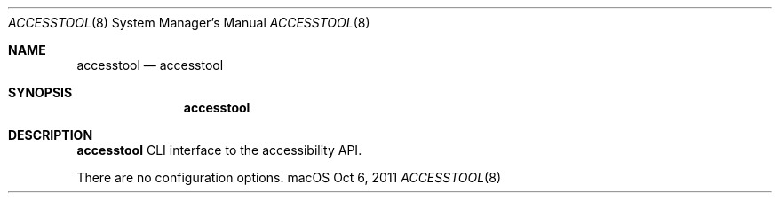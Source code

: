 .\""Copyright (c) 2011 Apple Computer, Inc. All Rights Reserved.
.Dd Oct 6, 2011
.Dt ACCESSTOOL 8
.Os "macOS"
.Sh NAME
.Nm accesstool
.Nd accesstool
.Sh SYNOPSIS
.Nm
.Sh DESCRIPTION
.Nm
CLI interface to the accessibility API.
.Pp
There are no configuration options.
